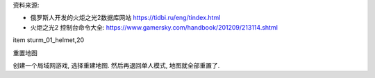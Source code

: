 资料来源:

- 俄罗斯人开发的火炬之光2数据库网站 https://tidbi.ru/eng/tindex.html
- 火炬之光2 控制台命令大全: https://www.gamersky.com/handbook/201209/213114.shtml

item sturm_01_helmet,20

重置地图

创建一个局域网游戏, 选择重建地图. 然后再退回单人模式, 地图就全部重置了.

